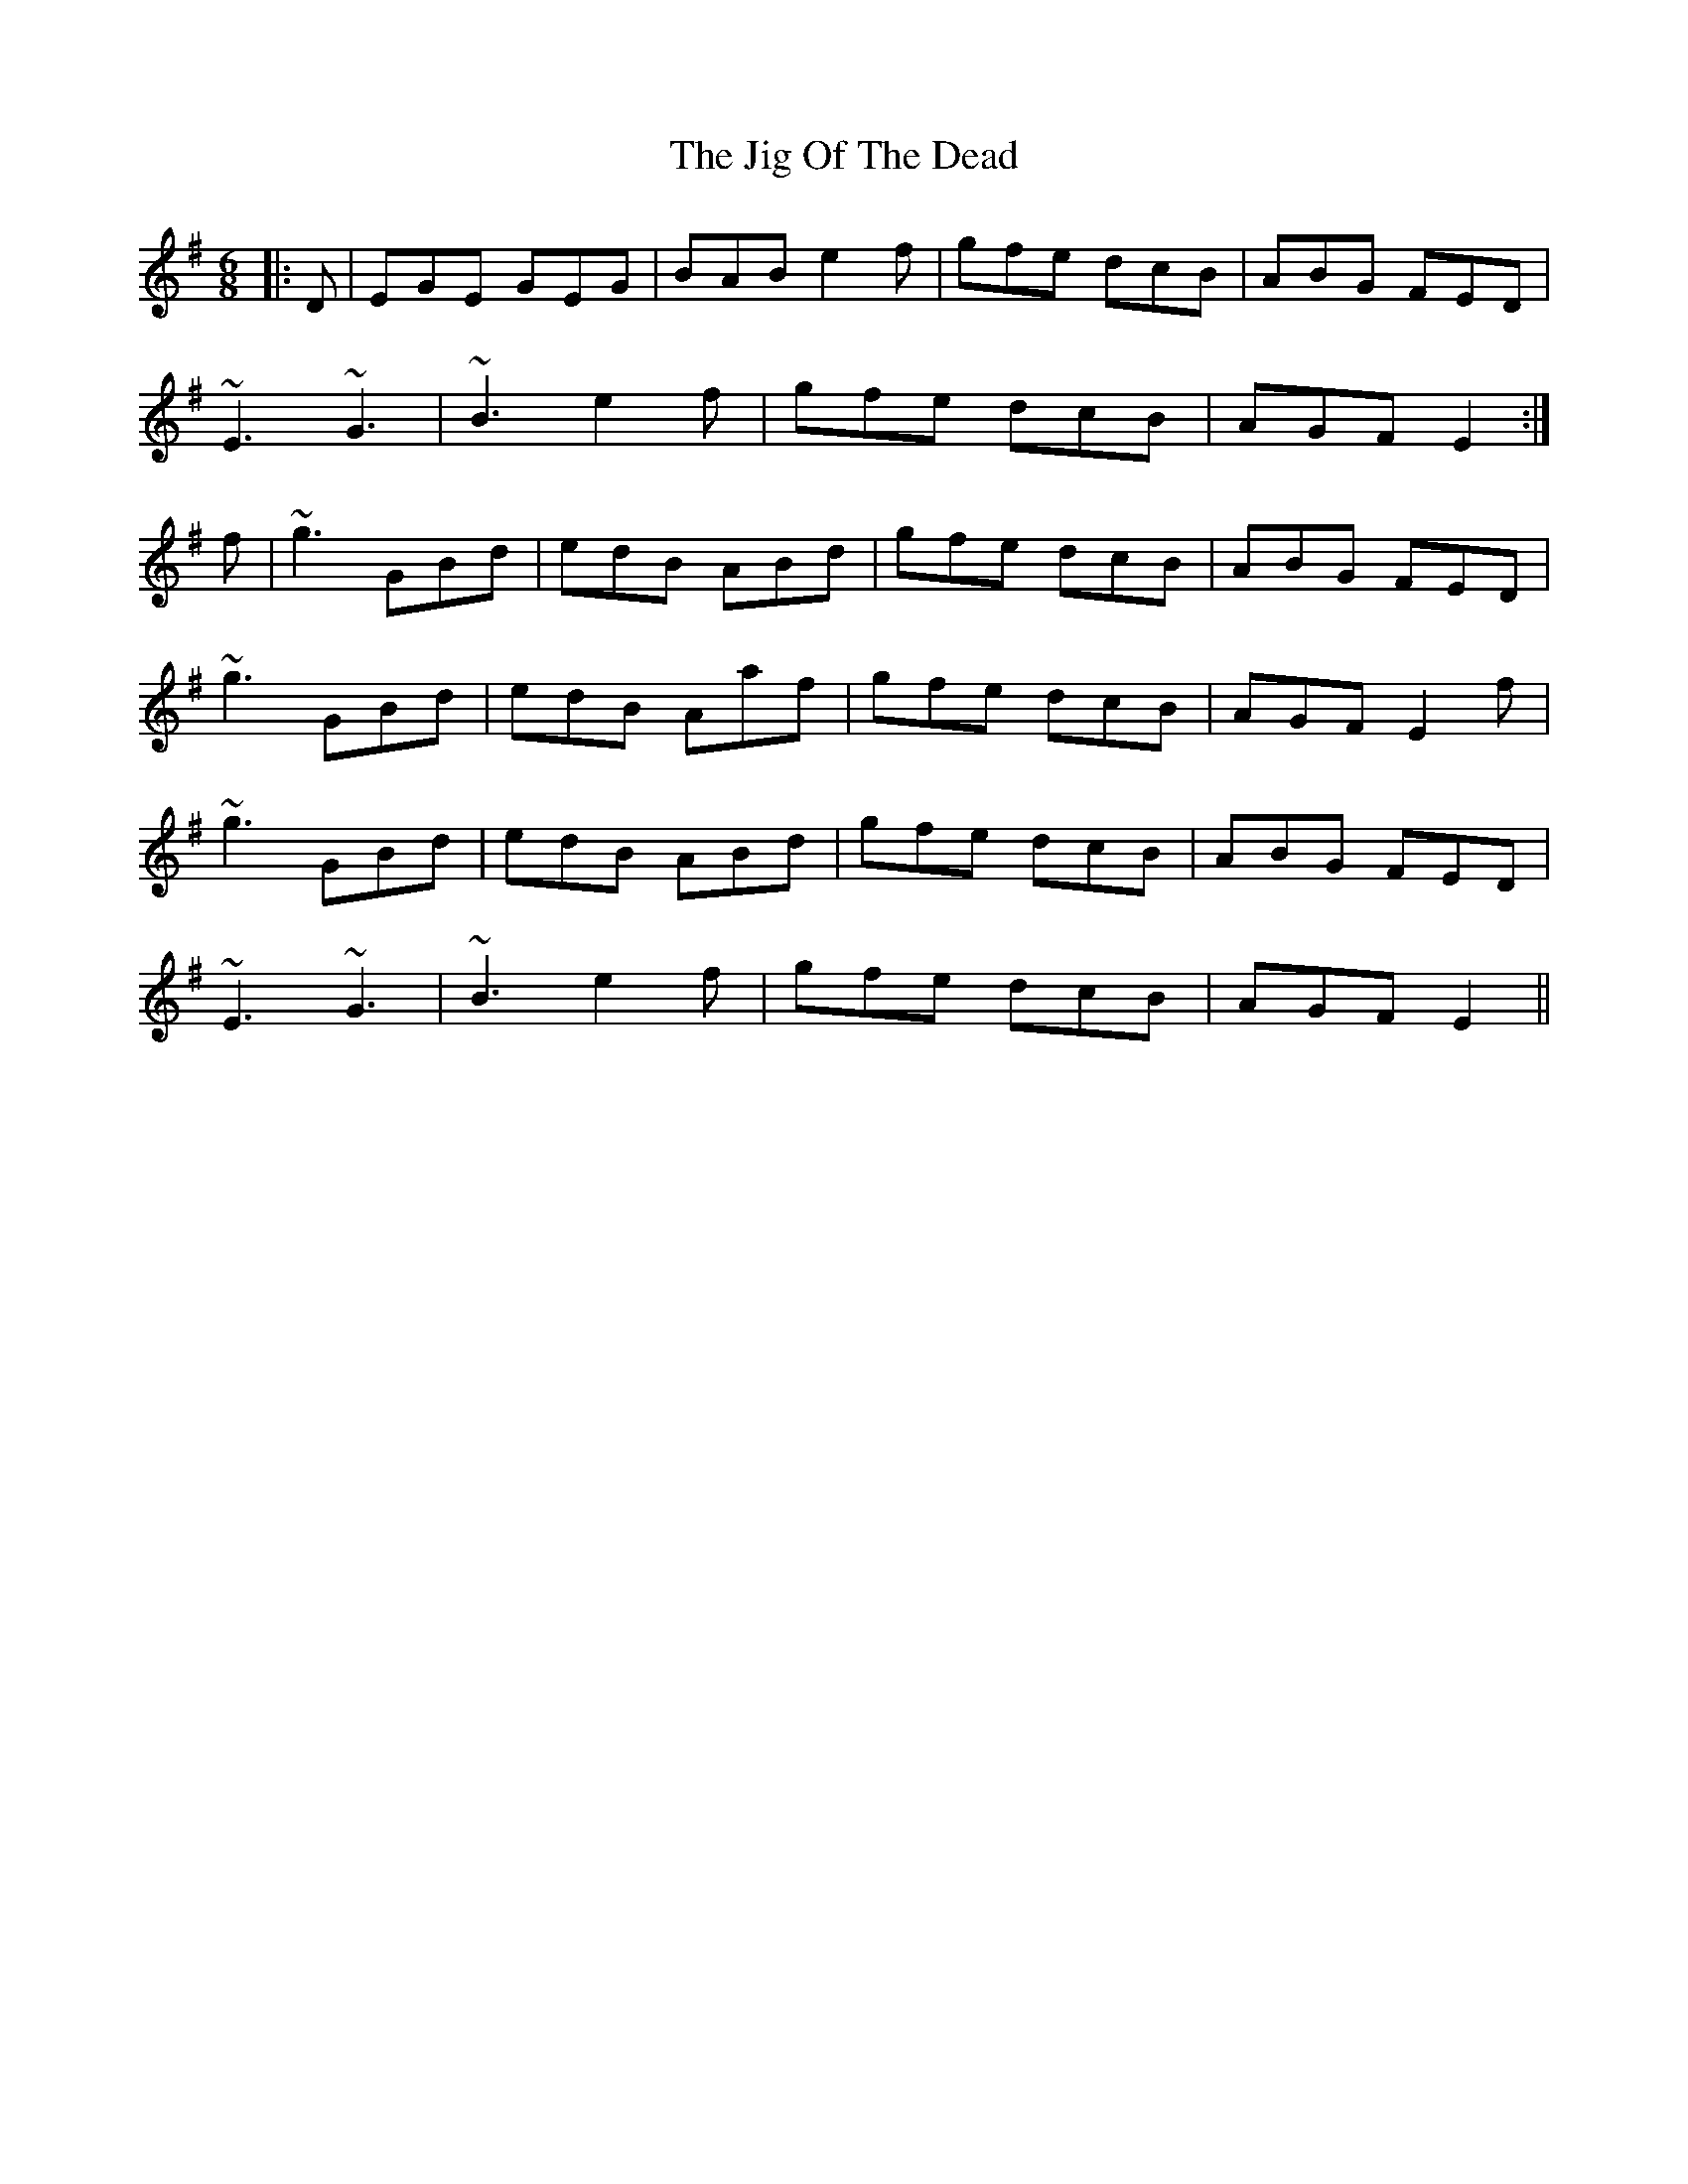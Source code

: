 X: 1
T: Jig Of The Dead, The
Z: slainte
S: https://thesession.org/tunes/10070#setting10070
R: jig
M: 6/8
L: 1/8
K: Emin
|:D|EGE GEG|BAB e2f|gfe dcB|ABG FED|
~E3 ~G3|~B3 e2f|gfe dcB|AGF E2:|
f|~g3 GBd|edB ABd|gfe dcB|ABG FED|
~g3 GBd|edB Aaf|gfe dcB|AGF E2f|
~g3 GBd|edB ABd|gfe dcB|ABG FED|
~E3 ~G3|~B3 e2f|gfe dcB|AGF E2||
